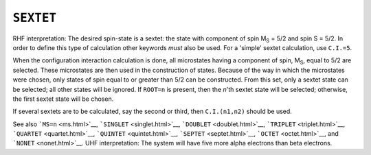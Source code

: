 .. _SEXTET:

``SEXTET``
==========

RHF interpretation: The desired spin-state is a sextet: the state with
component of spin M\ :sub:`S` = 5/2 and spin S = 5/2. In order to define
this type of calculation other keywords *must* also be used. For a
'simple' sextet calculation, use ``C.I.=5``.

When the configuration interaction calculation is done, all microstates
having a component of spin, M\ :sub:`S`, equal to 5/2 are selected.
These microstates are then used in the construction of states. Because
of the way in which the microstates were chosen, only states of spin
equal to or greater than 5/2 can be constructed. From this set, only a
sextet state can be selected; all other states will be ignored. If
``ROOT=n`` is present, then the *n*'th sextet state will be selected;
otherwise, the first sextet state will be chosen.

If several sextets are to be calculated, say the second or third, then
``C.I.(n1,n2)`` should be used.

See also ```MS=n`` <ms.html>`__, ```SINGLET`` <singlet.html>`__,
```DOUBLET`` <doublet.html>`__, ```TRIPLET`` <triplet.html>`__,
```QUARTET`` <quartet.html>`__, ```QUINTET`` <quintet.html>`__,
```SEPTET`` <septet.html>`__, ```OCTET`` <octet.html>`__, and
```NONET`` <nonet.html>`__. UHF interpretation: The system will have
five more alpha electrons than beta electrons.
